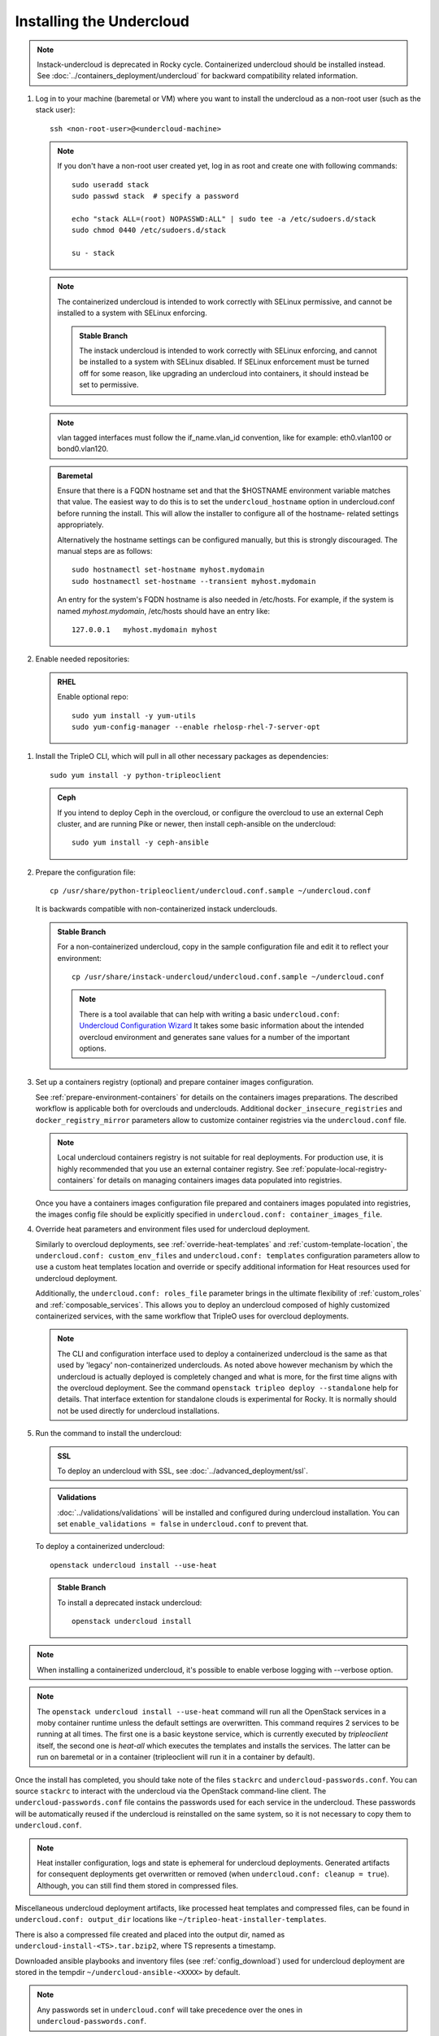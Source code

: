 Installing the Undercloud
--------------------------

.. note::
   Instack-undercloud is deprecated in Rocky cycle. Containerized undercloud
   should be installed instead. See :doc:`../containers_deployment/undercloud`
   for backward compatibility related information.

#. Log in to your machine (baremetal or VM) where you want to install the
   undercloud as a non-root user (such as the stack user)::

       ssh <non-root-user>@<undercloud-machine>

   .. note::
      If you don't have a non-root user created yet, log in as root and create
      one with following commands::

          sudo useradd stack
          sudo passwd stack  # specify a password

          echo "stack ALL=(root) NOPASSWD:ALL" | sudo tee -a /etc/sudoers.d/stack
          sudo chmod 0440 /etc/sudoers.d/stack

          su - stack

   .. note::
      The containerized undercloud is intended to work correctly with SELinux
      permissive, and cannot be installed to a system with SELinux enforcing.

      .. admonition:: Stable Branch
         :class: stable

         The instack undercloud is intended to work correctly with SELinux
         enforcing, and cannot be installed to a system with SELinux disabled.
         If SELinux enforcement must be turned off for some reason, like upgrading
         an undercloud into containers, it should instead be set to permissive.

   .. note::
      vlan tagged interfaces must follow the if_name.vlan_id convention, like for
      example: eth0.vlan100 or bond0.vlan120.

   .. admonition:: Baremetal
      :class: baremetal

      Ensure that there is a FQDN hostname set and that the $HOSTNAME environment
      variable matches that value.  The easiest way to do this is to set the
      ``undercloud_hostname`` option in undercloud.conf before running the
      install.  This will allow the installer to configure all of the hostname-
      related settings appropriately.

      Alternatively the hostname settings can be configured manually, but
      this is strongly discouraged.  The manual steps are as follows::

          sudo hostnamectl set-hostname myhost.mydomain
          sudo hostnamectl set-hostname --transient myhost.mydomain

      An entry for the system's FQDN hostname is also needed in /etc/hosts. For
      example, if the system is named *myhost.mydomain*, /etc/hosts should have
      an entry like::

         127.0.0.1   myhost.mydomain myhost


#. Enable needed repositories:

   .. admonition:: RHEL
      :class: rhel

      Enable optional repo::

          sudo yum install -y yum-utils
          sudo yum-config-manager --enable rhelosp-rhel-7-server-opt

   .. include:: ../repositories.txt

.. We need to manually continue our list numbering here since the above
  "include" directive breaks the numbering.

#. Install the TripleO CLI, which will pull in all other necessary packages as dependencies::

    sudo yum install -y python-tripleoclient

   .. admonition:: Ceph
      :class: ceph

      If you intend to deploy Ceph in the overcloud, or configure the overcloud to use an external Ceph cluster, and are running Pike or newer, then install ceph-ansible on the undercloud::

          sudo yum install -y ceph-ansible

#. Prepare the configuration file::

    cp /usr/share/python-tripleoclient/undercloud.conf.sample ~/undercloud.conf

   It is backwards compatible with non-containerized instack underclouds.

   .. admonition:: Stable Branch
      :class: stable

      For a non-containerized undercloud, copy in the sample configuration
      file and edit it to reflect your environment::

       cp /usr/share/instack-undercloud/undercloud.conf.sample ~/undercloud.conf

      .. note:: There is a tool available that can help with writing a basic
          ``undercloud.conf``:
          `Undercloud Configuration Wizard <http://ucw.tripleo.org/>`_
          It takes some basic information about the intended overcloud
          environment and generates sane values for a number of the important
          options.

#. Set up a containers registry (optional) and prepare container images
   configuration.

   See :ref:`prepare-environment-containers` for details on the containers
   images preparations. The described workflow is applicable both for
   overclouds and underclouds. Additional ``docker_insecure_registries`` and
   ``docker_registry_mirror`` parameters allow to customize container registries
   via the ``undercloud.conf`` file.

   .. note:: Local undercloud containers registry is not suitable for real
      deployments. For production use, it is highly recommended that you use an
      external container registry.
      See :ref:`populate-local-registry-containers` for details on managing
      containers images data populated into registries.

   Once you have a containers images configuration file prepared and
   containers images populated into registries, the images config file should
   be explicitly specified in ``undercloud.conf: container_images_file``.

#. Override heat parameters and environment files used for undercloud
   deployment.

   Similarly to overcloud deployments, see :ref:`override-heat-templates` and
   :ref:`custom-template-location`, the ``undercloud.conf: custom_env_files``
   and ``undercloud.conf: templates`` configuration parameters allow to
   use a custom heat templates location and override or specify additional
   information for Heat resources used for undercloud deployment.

   Additionally, the ``undercloud.conf: roles_file`` parameter brings in the
   ultimate flexibility of :ref:`custom_roles` and :ref:`composable_services`.
   This allows you to deploy an undercloud composed of highly customized
   containerized services, with the same workflow that TripleO uses for
   overcloud deployments.

   .. note:: The CLI and configuration interface used to deploy a containerized
       undercloud is the same as that used by 'legacy' non-containerized
       underclouds. As noted above however mechanism by which the undercloud is
       actually deployed is completely changed and what is more, for the first
       time aligns with the overcloud deployment. See the command
       ``openstack tripleo deploy --standalone`` help for details.
       That interface extention for standalone clouds is experimental for Rocky.
       It is normally should not be used directly for undercloud installations.

#. Run the command to install the undercloud:

   .. admonition:: SSL
      :class: optional

      To deploy an undercloud with SSL, see :doc:`../advanced_deployment/ssl`.

   .. admonition:: Validations
      :class: validations

      :doc:`../validations/validations` will be installed and
      configured during undercloud installation. You can set
      ``enable_validations = false`` in ``undercloud.conf`` to prevent
      that.

   To deploy a containerized undercloud::

       openstack undercloud install --use-heat

   .. admonition:: Stable Branch
      :class: stable

      To install a deprecated instack undercloud::

          openstack undercloud install

.. note::
    When installing a containerized undercloud, it's possible to enable verbose
    logging with --verbose option.

.. note::
    The ``openstack undercloud install --use-heat`` command
    will run all the OpenStack services in a moby container runtime
    unless the default settings are overwritten.
    This command requires 2 services to be running at all times. The first one is a
    basic keystone service, which is currently executed by `tripleoclient` itself, the
    second one is `heat-all` which executes the templates and installs the services.
    The latter can be run on baremetal or in a container (tripleoclient will run it
    in a container by default).

Once the install has completed, you should take note of the files ``stackrc`` and
``undercloud-passwords.conf``.  You can source ``stackrc`` to interact with the
undercloud via the OpenStack command-line client.  The ``undercloud-passwords.conf``
file contains the passwords used for each service in the undercloud.  These passwords
will be automatically reused if the undercloud is reinstalled on the same system,
so it is not necessary to copy them to ``undercloud.conf``.

.. note:: Heat installer configuration, logs and state is ephemeral for
    undercloud deployments. Generated artifacts for consequent deployments get
    overwritten or removed (when ``undercloud.conf: cleanup = true``).
    Although, you can still find them stored in compressed files.

Miscellaneous undercloud deployment artifacts, like processed heat templates and
compressed files, can be found in ``undercloud.conf: output_dir`` locations
like ``~/tripleo-heat-installer-templates``.

There is also a compressed file created and placed into the output dir, named as
``undercloud-install-<TS>.tar.bzip2``, where TS represents a timestamp.

Downloaded ansible playbooks and inventory files (see :ref:`config_download`)
used for undercloud deployment are stored in the tempdir
``~/undercloud-ansible-<XXXX>`` by default.

.. note::
    Any passwords set in ``undercloud.conf`` will take precedence over the ones in
    ``undercloud-passwords.conf``.

.. note::
    The used undercloud installation command can be rerun to reapply changes from
    ``undercloud.conf`` to the undercloud. Note that this should **not** be done
    if an overcloud has already been deployed or is in progress.

.. note::
    If running ``docker`` commands as a stack user after an undercloud install fail
    with a permission error, log out and log in again. The stack user does get added
    to the docker group during install, but that change gets reflected only after a
    new login.
